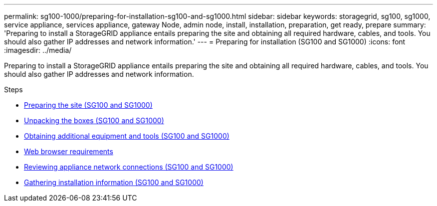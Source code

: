 ---
permalink: sg100-1000/preparing-for-installation-sg100-and-sg1000.html
sidebar: sidebar
keywords: storagegrid, sg100, sg1000, service appliance, services appliance, gateway Node, admin node, install, installation, preparation, get ready, prepare
summary: 'Preparing to install a StorageGRID appliance entails preparing the site and obtaining all required hardware, cables, and tools. You should also gather IP addresses and network information.'
---
= Preparing for installation (SG100 and SG1000)
:icons: font
:imagesdir: ../media/

[.lead]
Preparing to install a StorageGRID appliance entails preparing the site and obtaining all required hardware, cables, and tools. You should also gather IP addresses and network information.

.Steps

* xref:preparing-site-sg100-and-sg1000.adoc[Preparing the site (SG100 and SG1000)]
* xref:unpacking-boxes-sg100-and-sg1000.adoc[Unpacking the boxes (SG100 and SG1000)]
* xref:obtaining-additional-equipment-and-tools-sg100-and-sg1000.adoc[Obtaining additional equipment and tools (SG100 and SG1000)]
* xref:../admin/web-browser-requirements.adoc[Web browser requirements]
* xref:reviewing-appliance-network-connections-sg100-and-sg1000.adoc[Reviewing appliance network connections (SG100 and SG1000)]
* xref:gathering-installation-information-sg100-and-sg1000.adoc[Gathering installation information (SG100 and SG1000)]
